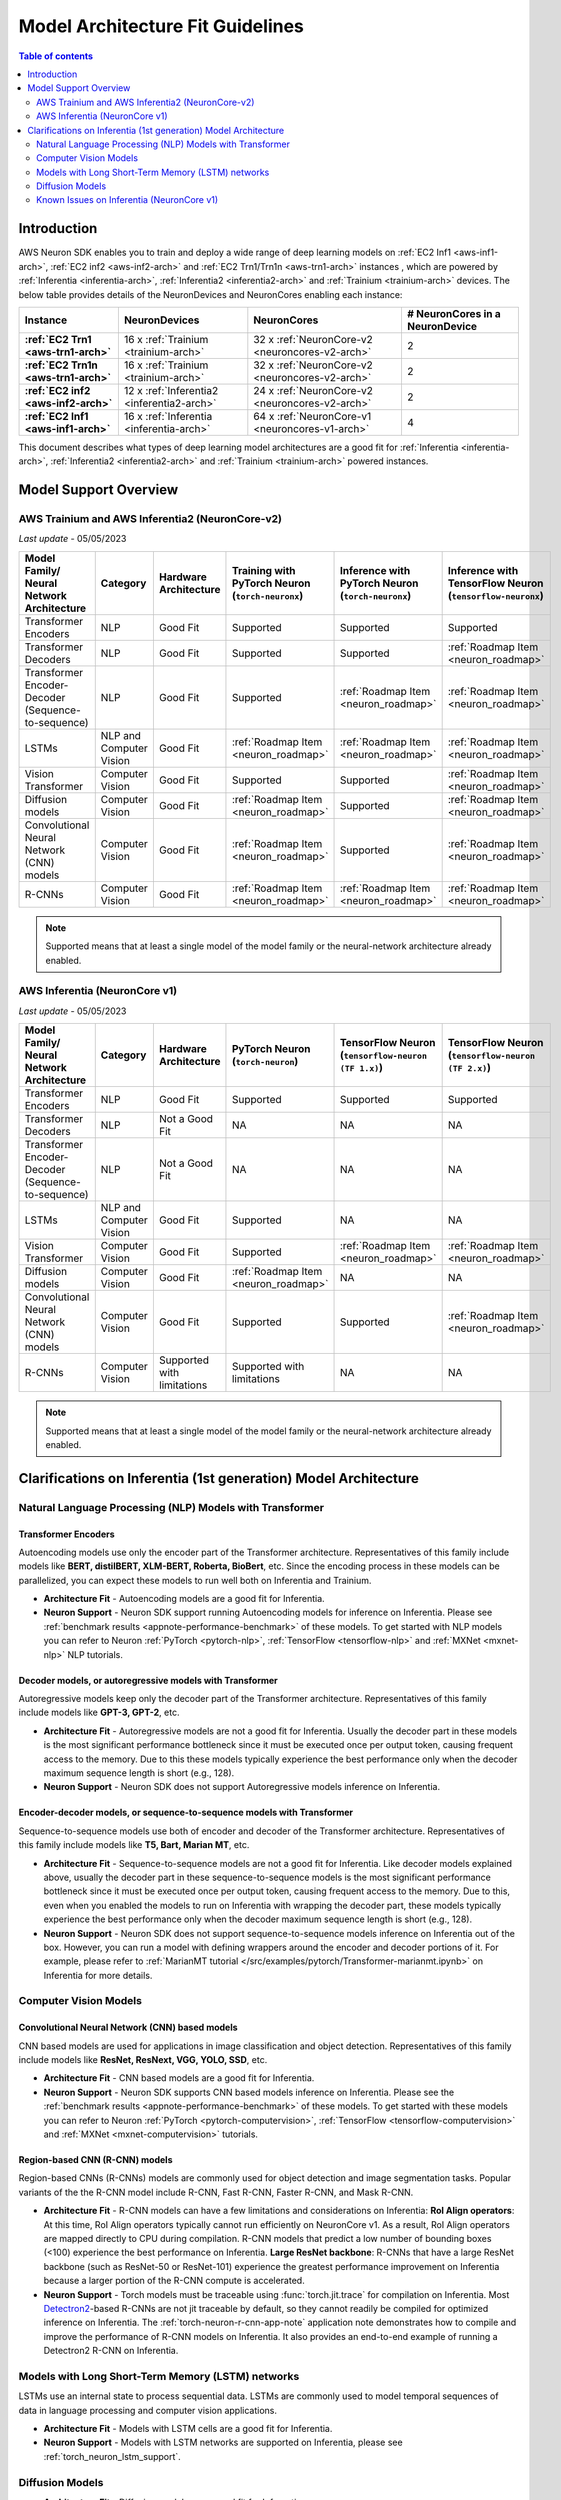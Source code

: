 .. _model_architecture_fit:

Model Architecture Fit Guidelines
=================================

.. contents:: Table of contents
   :local:
   :depth: 2

Introduction
$$$$$$$$$$$$

AWS Neuron SDK enables you to train and deploy a wide range of deep learning models on :ref:`EC2 Inf1 <aws-inf1-arch>`, :ref:`EC2 inf2 <aws-inf2-arch>` and :ref:`EC2 Trn1/Trn1n <aws-trn1-arch>` instances , which are powered by :ref:`Inferentia <inferentia-arch>`, :ref:`Inferentia2 <inferentia2-arch>` and :ref:`Trainium <trainium-arch>` devices. The below table provides details of the NeuronDevices and NeuronCores enabling each instance:


.. list-table::
    :widths: auto
    :header-rows: 1
    :stub-columns: 1    
    :align: left
    

    *   - Instance
        - NeuronDevices
        - NeuronCores
        - # NeuronCores in a NeuronDevice


    *   - :ref:`EC2 Trn1 <aws-trn1-arch>`
        - 16 x :ref:`Trainium <trainium-arch>`
        - 32 x :ref:`NeuronCore-v2 <neuroncores-v2-arch>`
        - 2

    *   - :ref:`EC2 Trn1n <aws-trn1-arch>`
        - 16 x :ref:`Trainium <trainium-arch>`
        - 32 x :ref:`NeuronCore-v2 <neuroncores-v2-arch>`
        - 2

    *   - :ref:`EC2 inf2 <aws-inf2-arch>`
        - 12 x :ref:`Inferentia2 <inferentia2-arch>`
        - 24 x :ref:`NeuronCore-v2 <neuroncores-v2-arch>`
        - 2

    *   - :ref:`EC2 Inf1 <aws-inf1-arch>`
        - 16 x :ref:`Inferentia <inferentia-arch>`
        - 64 x :ref:`NeuronCore-v1 <neuroncores-v1-arch>`
        - 4


This document describes what types of deep learning model architectures are a good fit for  :ref:`Inferentia <inferentia-arch>`, :ref:`Inferentia2 <inferentia2-arch>` and :ref:`Trainium <trainium-arch>` powered instances. 



Model Support Overview
$$$$$$$$$$$$$$$$$$$$$$

.. _model-architecture-fit-neuroncore-v2:

AWS Trainium and AWS Inferentia2 (NeuronCore-v2)
------------------------------------------------

*Last update* - 05/05/2023

.. list-table::
   :widths: auto
   :header-rows: 1
   :align: left
   :class: table-smaller-font-size
   

   *  - Model Family/  
        Neural Network Architecture
      - Category
      - Hardware Architecture
      - Training with PyTorch Neuron (``torch-neuronx``)
      - Inference with PyTorch Neuron (``torch-neuronx``)
      - Inference with TensorFlow Neuron (``tensorflow-neuronx``)


   *  - Transformer Encoders
      - NLP
      - Good Fit
      - Supported
      - Supported
      - Supported

   *  - Transformer Decoders
      - NLP
      - Good Fit
      - Supported
      - Supported
      - :ref:`Roadmap Item <neuron_roadmap>`

   *  - Transformer Encoder-Decoder (Sequence-to-sequence)
      - NLP
      - Good Fit
      - Supported
      - :ref:`Roadmap Item <neuron_roadmap>`
      - :ref:`Roadmap Item <neuron_roadmap>`

   *  - LSTMs
      - NLP and Computer Vision
      - Good Fit
      - :ref:`Roadmap Item <neuron_roadmap>`
      - :ref:`Roadmap Item <neuron_roadmap>`
      - :ref:`Roadmap Item <neuron_roadmap>`

   *  - Vision Transformer
      - Computer Vision
      - Good Fit
      - Supported
      - Supported
      - :ref:`Roadmap Item <neuron_roadmap>`

   *  - Diffusion models
      - Computer Vision
      - Good Fit
      - :ref:`Roadmap Item <neuron_roadmap>`
      - Supported
      - :ref:`Roadmap Item <neuron_roadmap>`

   *  - Convolutional Neural Network (CNN) models
      - Computer Vision
      - Good Fit
      - :ref:`Roadmap Item <neuron_roadmap>`
      - Supported
      - :ref:`Roadmap Item <neuron_roadmap>`

   *  - R-CNNs
      - Computer Vision
      - Good Fit
      - :ref:`Roadmap Item <neuron_roadmap>`
      - :ref:`Roadmap Item <neuron_roadmap>`
      - :ref:`Roadmap Item <neuron_roadmap>`

.. note::

   Supported means that at least a single model of the model family or the neural-network architecture already enabled. 

.. _model-architecture-fit-neuroncore-v1:

AWS Inferentia (NeuronCore v1)
------------------------------

*Last update* - 05/05/2023

.. list-table::
   :widths: auto
   :header-rows: 1
   :align: left
   :class: table-smaller-font-size
   

   *  - Model Family/  
        Neural Network Architecture
   
      - Category
      - Hardware Architecture
      - PyTorch Neuron (``torch-neuron``)
      - TensorFlow Neuron (``tensorflow-neuron (TF 1.x)``)
      - TensorFlow Neuron (``tensorflow-neuron (TF 2.x)``)

   *  - Transformer Encoders
      - NLP
      - Good Fit
      - Supported
      - Supported
      - Supported

   *  - Transformer Decoders
      - NLP
      - Not a Good Fit
      - NA
      - NA
      - NA

   *  - Transformer Encoder-Decoder (Sequence-to-sequence)
      - NLP
      - Not a Good Fit
      - NA
      - NA
      - NA

   *  - LSTMs
      - NLP and Computer Vision
      - Good Fit
      - Supported
      - NA
      - NA

   *  - Vision Transformer
      - Computer Vision
      - Good Fit
      - Supported
      - :ref:`Roadmap Item <neuron_roadmap>`
      - :ref:`Roadmap Item <neuron_roadmap>`

   *  - Diffusion models
      - Computer Vision
      - Good Fit
      - :ref:`Roadmap Item <neuron_roadmap>`
      - NA
      - NA

   *  - Convolutional Neural Network (CNN) models
      - Computer Vision
      - Good Fit
      - Supported
      - Supported
      - :ref:`Roadmap Item <neuron_roadmap>`

   *  - R-CNNs
      - Computer Vision
      - Supported with limitations
      - Supported with limitations
      - NA
      - NA

.. note::

   Supported means that at least a single model of the model family or the neural-network architecture already enabled. 


Clarifications on Inferentia (1st generation) Model Architecture
$$$$$$$$$$$$$$$$$$$$$$$$$$$$$$$$$$$$$$$$$$$$$$$$$$$$$$$$$$$$$$$$

Natural Language Processing (NLP) Models with Transformer
----------------------------------------------------------

Transformer Encoders
~~~~~~~~~~~~~~~~~~~~~

Autoencoding models use only the encoder part of the Transformer architecture. Representatives of this family include models like **BERT, distilBERT, XLM-BERT, Roberta, BioBert**, etc.  Since the encoding process in these models can be parallelized, you can expect these models to run well both on Inferentia and Trainium. 

- **Architecture Fit** - Autoencoding models are a good fit for Inferentia.
- **Neuron Support** - Neuron SDK support running Autoencoding models for inference on Inferentia. Please see :ref:`benchmark results <appnote-performance-benchmark>` of these models. To get started with NLP models you can refer to Neuron :ref:`PyTorch <pytorch-nlp>`, :ref:`TensorFlow <tensorflow-nlp>` and :ref:`MXNet <mxnet-nlp>` NLP tutorials.

Decoder models, or autoregressive models with Transformer
~~~~~~~~~~~~~~~~~~~~~~~~~~~~~~~~~~~~~~~~~~~~~~~~~~~~~~~~~~

Autoregressive models keep only the decoder part of the Transformer architecture. Representatives of this family include models like **GPT-3, GPT-2**, etc.

- **Architecture Fit** - Autoregressive models are not a good fit for Inferentia. Usually the decoder part in these models is the most significant performance bottleneck since it must be executed once per output token, causing frequent access to the memory. Due to this these models typically experience the best performance only when the decoder maximum sequence length is short (e.g., 128).
- **Neuron Support** - Neuron SDK does not support Autoregressive models inference on Inferentia.

Encoder-decoder models, or sequence-to-sequence models with Transformer
~~~~~~~~~~~~~~~~~~~~~~~~~~~~~~~~~~~~~~~~~~~~~~~~~~~~~~~~~~~~~~~~~~~~~~~~

Sequence-to-sequence models use both of encoder and decoder of the Transformer architecture. Representatives of this family include models like **T5, Bart, Marian MT**, etc.

- **Architecture Fit** - Sequence-to-sequence models are not a good fit for Inferentia. Like decoder models explained above, usually the decoder part in these sequence-to-sequence models is the most significant performance bottleneck since it must be executed once per output token, causing frequent access to the memory. Due to this, even when you enabled the models to run on Inferentia with wrapping the decoder part, these models typically experience the best performance only when the decoder maximum sequence length is short (e.g., 128).
- **Neuron Support** - Neuron SDK does not support sequence-to-sequence models inference on Inferentia out of the box. However, you can run a model with defining wrappers around the encoder and decoder portions of it. For example, please refer to :ref:`MarianMT tutorial </src/examples/pytorch/Transformer-marianmt.ipynb>` on Inferentia for more details. 

Computer Vision Models
----------------------

Convolutional Neural Network (CNN) based models
~~~~~~~~~~~~~~~~~~~~~~~~~~~~~~~~~~~~~~~~~~~~~~~

CNN based models are used for applications in image classification and object detection. Representatives of this family include models like **ResNet, ResNext, VGG, YOLO, SSD**, etc.

- **Architecture Fit** - CNN based models are a good fit for Inferentia.
- **Neuron Support** - Neuron SDK supports CNN based models inference on Inferentia. Please see the :ref:`benchmark results <appnote-performance-benchmark>` of these models. To get started with these models you can refer to Neuron :ref:`PyTorch <pytorch-computervision>`, :ref:`TensorFlow <tensorflow-computervision>` and :ref:`MXNet <mxnet-computervision>` tutorials.

Region-based CNN (R-CNN) models
~~~~~~~~~~~~~~~~~~~~~~~~~~~~~~~

Region-based CNNs (R-CNNs) models are commonly used for object detection and image segmentation tasks. Popular variants of the the R-CNN model include R-CNN, Fast R-CNN, Faster R-CNN, and Mask R-CNN.


.. _rcnn_limitations_inf1:

- **Architecture Fit** - R-CNN models can have a few limitations and considerations on Inferentia: **RoI Align operators**: At this time, RoI Align operators typically cannot run efficiently on NeuronCore v1. As a result, RoI Align operators are mapped directly to CPU during compilation. R-CNN models that predict a low number of bounding boxes (<100) experience the best performance on Inferentia. **Large ResNet backbone**: R-CNNs that have a large ResNet backbone (such as ResNet-50 or ResNet-101) experience the greatest performance improvement on Inferentia because a larger portion of the R-CNN compute is accelerated.
- **Neuron Support** - Torch models must be traceable using :func:`torch.jit.trace` for compilation on Inferentia. Most `Detectron2 <https://github.com/facebookresearch/detectron2>`_-based R-CNNs are not jit traceable by default, so they cannot readily be compiled for optimized inference on Inferentia. The :ref:`torch-neuron-r-cnn-app-note` application note demonstrates how to compile and improve the performance of R-CNN models on Inferentia. It also provides an end-to-end example of running a Detectron2 R-CNN on Inferentia.

Models with Long Short-Term Memory (LSTM) networks
--------------------------------------------------

LSTMs use an internal state to process sequential data. LSTMs are commonly used to model temporal sequences of data in language processing and computer vision applications. 


- **Architecture Fit** - Models with LSTM cells are a good fit for Inferentia.
- **Neuron Support** - Models with LSTM networks are supported on Inferentia, please see :ref:`torch_neuron_lstm_support`.


Diffusion Models
----------------


- **Architecture Fit** - Diffusion models are a good fit for Inferentia.
- **Neuron Support** - Diffusion models are not supported on Inferentia as of the latest Neuron release. Please track the :ref:`Neuron Roadmap <neuron_roadmap>` for details.


Known Issues on Inferentia (NeuronCore v1)
------------------------------------------

Support of large models (impacts `torch-neuron` and `tensorflow-neuron` (TF1.x))
~~~~~~~~~~~~~~~~~~~~~~~~~~~~~~~~~~~~~~~~~~~~~~~~~~~~~~~~~~~~~~~~~~~~~~~~~~~~~~~~

.. _2gb_protobuf_issue:

During compilation on Inferentia (NeuronCore v1), ``torch-neuron`` and ``tensorflow-neuron (TF1.x)`` export a protobuf that contains the model's graph structure and weights. This causes an issue when the total size of the model's weights exceeds the 2GB limitation of protobufs. As a result, customers who want to run large models such as **RegNet**, **Stable Diffusion**, and **t5-11b** might run into protobuf errors during compilation. 

This is a known issue related to the compilation process, not a hardware-dependent issue. Allowing large models like this to be compiled for inference on Inferentia (NeuronCore v1) is a feature that we intend to address in a future release. Please track the :ref:`Neuron Roadmap <neuron_roadmap>` for details.

.. note::

   Neuron release 2.5.0 added Experimental support for tracing models larger than 2GB `in `tensorflow-neuron (TF2.x)``, please see ``extract-weights`` flag in :ref:`tensorflow-ref-neuron-tracing-api` 

